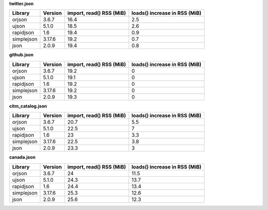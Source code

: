 
**twitter.json**

+------------+-----------+----------------------------+---------------------------------+
| Library    | Version   |   import, read() RSS (MiB) |   loads() increase in RSS (MiB) |
+============+===========+============================+=================================+
| orjson     | 3.6.7     |                       16.4 |                             2.5 |
+------------+-----------+----------------------------+---------------------------------+
| ujson      | 5.1.0     |                       18.5 |                             2.6 |
+------------+-----------+----------------------------+---------------------------------+
| rapidjson  | 1.6       |                       19.4 |                             0.9 |
+------------+-----------+----------------------------+---------------------------------+
| simplejson | 3.17.6    |                       19.2 |                             0.7 |
+------------+-----------+----------------------------+---------------------------------+
| json       | 2.0.9     |                       19.4 |                             0.8 |
+------------+-----------+----------------------------+---------------------------------+

**github.json**

+------------+-----------+----------------------------+---------------------------------+
| Library    | Version   |   import, read() RSS (MiB) |   loads() increase in RSS (MiB) |
+============+===========+============================+=================================+
| orjson     | 3.6.7     |                       19.2 |                               0 |
+------------+-----------+----------------------------+---------------------------------+
| ujson      | 5.1.0     |                       19.1 |                               0 |
+------------+-----------+----------------------------+---------------------------------+
| rapidjson  | 1.6       |                       19.2 |                               0 |
+------------+-----------+----------------------------+---------------------------------+
| simplejson | 3.17.6    |                       19.2 |                               0 |
+------------+-----------+----------------------------+---------------------------------+
| json       | 2.0.9     |                       19.3 |                               0 |
+------------+-----------+----------------------------+---------------------------------+

**citm_catalog.json**

+------------+-----------+----------------------------+---------------------------------+
| Library    | Version   |   import, read() RSS (MiB) |   loads() increase in RSS (MiB) |
+============+===========+============================+=================================+
| orjson     | 3.6.7     |                       20.7 |                             5.5 |
+------------+-----------+----------------------------+---------------------------------+
| ujson      | 5.1.0     |                       22.5 |                             7   |
+------------+-----------+----------------------------+---------------------------------+
| rapidjson  | 1.6       |                       23   |                             3.3 |
+------------+-----------+----------------------------+---------------------------------+
| simplejson | 3.17.6    |                       22.5 |                             3.8 |
+------------+-----------+----------------------------+---------------------------------+
| json       | 2.0.9     |                       23.3 |                             3   |
+------------+-----------+----------------------------+---------------------------------+

**canada.json**

+------------+-----------+----------------------------+---------------------------------+
| Library    | Version   |   import, read() RSS (MiB) |   loads() increase in RSS (MiB) |
+============+===========+============================+=================================+
| orjson     | 3.6.7     |                       24   |                            11.5 |
+------------+-----------+----------------------------+---------------------------------+
| ujson      | 5.1.0     |                       24.3 |                            13.7 |
+------------+-----------+----------------------------+---------------------------------+
| rapidjson  | 1.6       |                       24.4 |                            13.4 |
+------------+-----------+----------------------------+---------------------------------+
| simplejson | 3.17.6    |                       25.3 |                            12.6 |
+------------+-----------+----------------------------+---------------------------------+
| json       | 2.0.9     |                       25.6 |                            12.3 |
+------------+-----------+----------------------------+---------------------------------+
